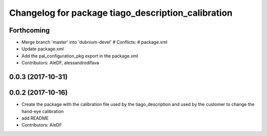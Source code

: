 ^^^^^^^^^^^^^^^^^^^^^^^^^^^^^^^^^^^^^^^^^^^^^^^^^^^
Changelog for package tiago_description_calibration
^^^^^^^^^^^^^^^^^^^^^^^^^^^^^^^^^^^^^^^^^^^^^^^^^^^

Forthcoming
-----------
* Merge branch 'master' into 'dubnium-devel'
  # Conflicts:
  #   package.xml
* Update package.xml
* Add the pal_configuration_pkg export in the package.xml
* Contributors: AleDF, alessandrodifava

0.0.3 (2017-10-31)
------------------

0.0.2 (2017-10-16)
------------------
* Create the package with the calibration file used by the tiago_description and used by the customer to change the hand-eye calibration
* add README
* Contributors: AleDF
